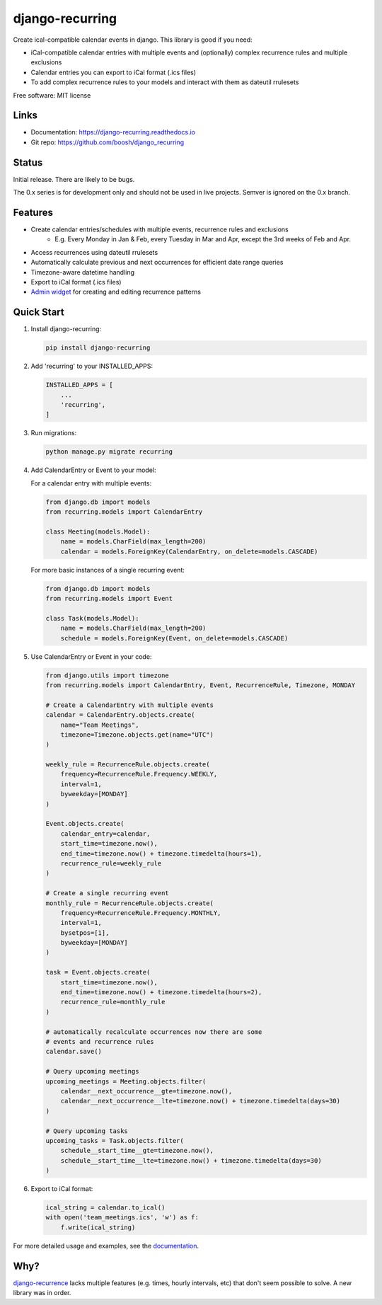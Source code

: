 ================
django-recurring
================

.. image:: https://img.shields.io/pypi/v/django_recurring.svg
        :target: https://pypi.python.org/pypi/django_recurring

.. image:: https://img.shields.io/travis/boosh/django_recurring.svg
        :target: https://travis-ci.com/boosh/django_recurring

.. image:: https://readthedocs.org/projects/django-recurring/badge/?version=latest
        :target: https://django-recurring.readthedocs.io/en/latest/?version=latest
        :alt: Documentation Status

Create ical-compatible calendar events in django. This library is good if you need:

* iCal-compatible calendar entries with multiple events and (optionally) complex recurrence rules and multiple exclusions
* Calendar entries you can export to iCal format (.ics files)
* To add complex recurrence rules to your models and interact with them as dateutil rrulesets

Free software: MIT license

Links
-----
* Documentation: https://django-recurring.readthedocs.io
* Git repo: https://github.com/boosh/django_recurring

Status
--------

Initial release. There are likely to be bugs.

The 0.x series is for development only and should not be used in live projects. Semver is ignored on the 0.x branch.

Features
--------

* Create calendar entries/schedules with multiple events, recurrence rules and exclusions
    * E.g. Every Monday in Jan & Feb, every Tuesday in Mar and Apr, except the 3rd weeks of Feb and Apr.
* Access recurrences using dateutil rrulesets
* Automatically calculate previous and next occurrences for efficient date range queries
* Timezone-aware datetime handling
* Export to iCal format (.ics files)
* `Admin widget <https://django-recurring.readthedocs.io/en/latest/admin.html>`_ for creating and editing recurrence patterns

Quick Start
-----------

1. Install django-recurring:

   .. code-block:: bash

      pip install django-recurring

2. Add 'recurring' to your INSTALLED_APPS:

   .. code-block:: python

      INSTALLED_APPS = [
          ...
          'recurring',
      ]

3. Run migrations:

   .. code-block:: bash

      python manage.py migrate recurring

4. Add CalendarEntry or Event to your model:

   For a calendar entry with multiple events:

   .. code-block:: python

      from django.db import models
      from recurring.models import CalendarEntry

      class Meeting(models.Model):
          name = models.CharField(max_length=200)
          calendar = models.ForeignKey(CalendarEntry, on_delete=models.CASCADE)

   For more basic instances of a single recurring event:

   .. code-block:: python

      from django.db import models
      from recurring.models import Event

      class Task(models.Model):
          name = models.CharField(max_length=200)
          schedule = models.ForeignKey(Event, on_delete=models.CASCADE)

5. Use CalendarEntry or Event in your code:

   .. code-block:: python

      from django.utils import timezone
      from recurring.models import CalendarEntry, Event, RecurrenceRule, Timezone, MONDAY

      # Create a CalendarEntry with multiple events
      calendar = CalendarEntry.objects.create(
          name="Team Meetings",
          timezone=Timezone.objects.get(name="UTC")
      )

      weekly_rule = RecurrenceRule.objects.create(
          frequency=RecurrenceRule.Frequency.WEEKLY,
          interval=1,
          byweekday=[MONDAY]
      )

      Event.objects.create(
          calendar_entry=calendar,
          start_time=timezone.now(),
          end_time=timezone.now() + timezone.timedelta(hours=1),
          recurrence_rule=weekly_rule
      )

      # Create a single recurring event
      monthly_rule = RecurrenceRule.objects.create(
          frequency=RecurrenceRule.Frequency.MONTHLY,
          interval=1,
          bysetpos=[1],
          byweekday=[MONDAY]
      )

      task = Event.objects.create(
          start_time=timezone.now(),
          end_time=timezone.now() + timezone.timedelta(hours=2),
          recurrence_rule=monthly_rule
      )

      # automatically recalculate occurrences now there are some
      # events and recurrence rules
      calendar.save()

      # Query upcoming meetings
      upcoming_meetings = Meeting.objects.filter(
          calendar__next_occurrence__gte=timezone.now(),
          calendar__next_occurrence__lte=timezone.now() + timezone.timedelta(days=30)
      )

      # Query upcoming tasks
      upcoming_tasks = Task.objects.filter(
          schedule__start_time__gte=timezone.now(),
          schedule__start_time__lte=timezone.now() + timezone.timedelta(days=30)
      )

6. Export to iCal format:

   .. code-block:: python

      ical_string = calendar.to_ical()
      with open('team_meetings.ics', 'w') as f:
          f.write(ical_string)

For more detailed usage and examples, see the `documentation <https://django-recurring.readthedocs.io>`_.

Why?
----
`django-recurrence <https://github.com/jazzband/django-recurrence>`_ lacks multiple features (e.g. times, hourly intervals, etc) that don't seem possible to solve. A new library was in order.
